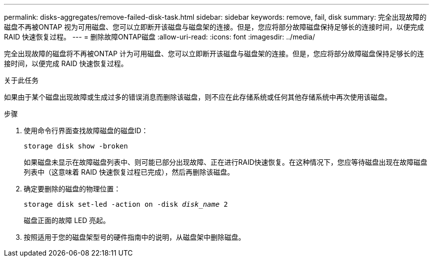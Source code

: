 ---
permalink: disks-aggregates/remove-failed-disk-task.html 
sidebar: sidebar 
keywords: remove, fail, disk 
summary: 完全出现故障的磁盘不再被ONTAP 视为可用磁盘、您可以立即断开该磁盘与磁盘架的连接。但是，您应将部分故障磁盘保持足够长的连接时间，以便完成 RAID 快速恢复过程。 
---
= 删除故障ONTAP磁盘
:allow-uri-read: 
:icons: font
:imagesdir: ../media/


[role="lead"]
完全出现故障的磁盘将不再被ONTAP 计为可用磁盘、您可以立即断开该磁盘与磁盘架的连接。但是，您应将部分故障磁盘保持足够长的连接时间，以便完成 RAID 快速恢复过程。

.关于此任务
如果由于某个磁盘出现故障或生成过多的错误消息而删除该磁盘，则不应在此存储系统或任何其他存储系统中再次使用该磁盘。

.步骤
. 使用命令行界面查找故障磁盘的磁盘ID：
+
`storage disk show -broken`

+
如果磁盘未显示在故障磁盘列表中、则可能已部分出现故障、正在进行RAID快速恢复。在这种情况下，您应等待磁盘出现在故障磁盘列表中（这意味着 RAID 快速恢复过程已完成），然后再删除该磁盘。

. 确定要删除的磁盘的物理位置：
+
`storage disk set-led -action on -disk _disk_name_ 2`

+
磁盘正面的故障 LED 亮起。

. 按照适用于您的磁盘架型号的硬件指南中的说明，从磁盘架中删除磁盘。

